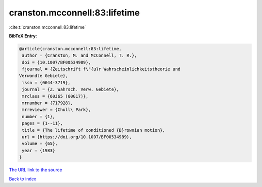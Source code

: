 cranston.mcconnell:83:lifetime
==============================

:cite:t:`cranston.mcconnell:83:lifetime`

**BibTeX Entry:**

.. code-block:: bibtex

   @article{cranston.mcconnell:83:lifetime,
    author = {Cranston, M. and McConnell, T. R.},
    doi = {10.1007/BF00534989},
    fjournal = {Zeitschrift f\"{u}r Wahrscheinlichkeitstheorie und
   Verwandte Gebiete},
    issn = {0044-3719},
    journal = {Z. Wahrsch. Verw. Gebiete},
    mrclass = {60J65 (60G17)},
    mrnumber = {717928},
    mrreviewer = {Chull\ Park},
    number = {1},
    pages = {1--11},
    title = {The lifetime of conditioned {B}rownian motion},
    url = {https://doi.org/10.1007/BF00534989},
    volume = {65},
    year = {1983}
   }
`The URL link to the source <ttps://doi.org/10.1007/BF00534989}>`_


`Back to index <../By-Cite-Keys.html>`_
